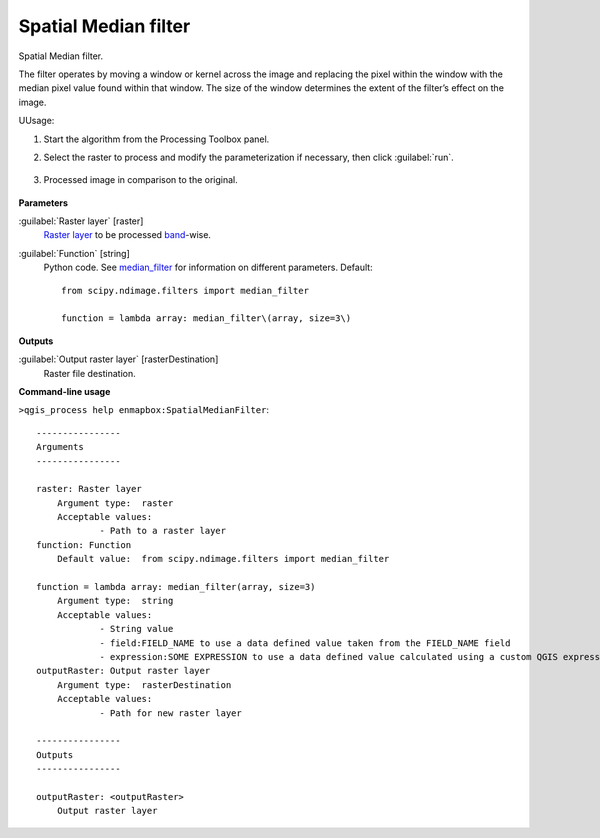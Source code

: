 
..
  ## AUTOGENERATED TITLE START

.. _alg-enmapbox-SpatialMedianFilter:

*********************
Spatial Median filter
*********************

..
  ## AUTOGENERATED TITLE END


..
  ## AUTOGENERATED DESCRIPTION START

Spatial Median filter.


..
  ## AUTOGENERATED DESCRIPTION END


The filter operates by moving a window or kernel across the image and replacing the pixel within the window with the median pixel value found within that window. The size of the window determines the extent of the filter’s effect on the image.


UUsage:

1. Start the algorithm from the Processing Toolbox panel.

2. Select the raster to process  and modify the parameterization if necessary, then click :guilabel:`run`.

    .. figure:: ../../processing_algorithms/convolution__morphology_and_filtering/img/median_filter_interface.png
       :align: center

3. Processed image in comparison to the original.

    .. figure:: ../../processing_algorithms/convolution__morphology_and_filtering/img/median_filter_result.png
       :align: center


..
  ## AUTOGENERATED PARAMETERS START

**Parameters**


:guilabel:`Raster layer` [raster]
    `Raster layer <https://enmap-box.readthedocs.io/en/latest/general/glossary.html#term-raster-layer>`_ to be processed `band <https://enmap-box.readthedocs.io/en/latest/general/glossary.html#term-band>`_-wise.

:guilabel:`Function` [string]
    Python code. See `median_filter <https://docs.scipy.org/doc/scipy/reference/generated/scipy.ndimage.median_filter.html>`_ for information on different parameters.
    Default::

        from scipy.ndimage.filters import median_filter
        
        function = lambda array: median_filter\(array, size=3\)


**Outputs**


:guilabel:`Output raster layer` [rasterDestination]
    Raster file destination.

..
  ## AUTOGENERATED PARAMETERS END

..
  ## AUTOGENERATED COMMAND USAGE START

**Command-line usage**

``>qgis_process help enmapbox:SpatialMedianFilter``::

    ----------------
    Arguments
    ----------------
    
    raster: Raster layer
    	Argument type:	raster
    	Acceptable values:
    		- Path to a raster layer
    function: Function
    	Default value:	from scipy.ndimage.filters import median_filter
    
    function = lambda array: median_filter(array, size=3)
    	Argument type:	string
    	Acceptable values:
    		- String value
    		- field:FIELD_NAME to use a data defined value taken from the FIELD_NAME field
    		- expression:SOME EXPRESSION to use a data defined value calculated using a custom QGIS expression
    outputRaster: Output raster layer
    	Argument type:	rasterDestination
    	Acceptable values:
    		- Path for new raster layer
    
    ----------------
    Outputs
    ----------------
    
    outputRaster: <outputRaster>
    	Output raster layer
    
    


..
  ## AUTOGENERATED COMMAND USAGE END
